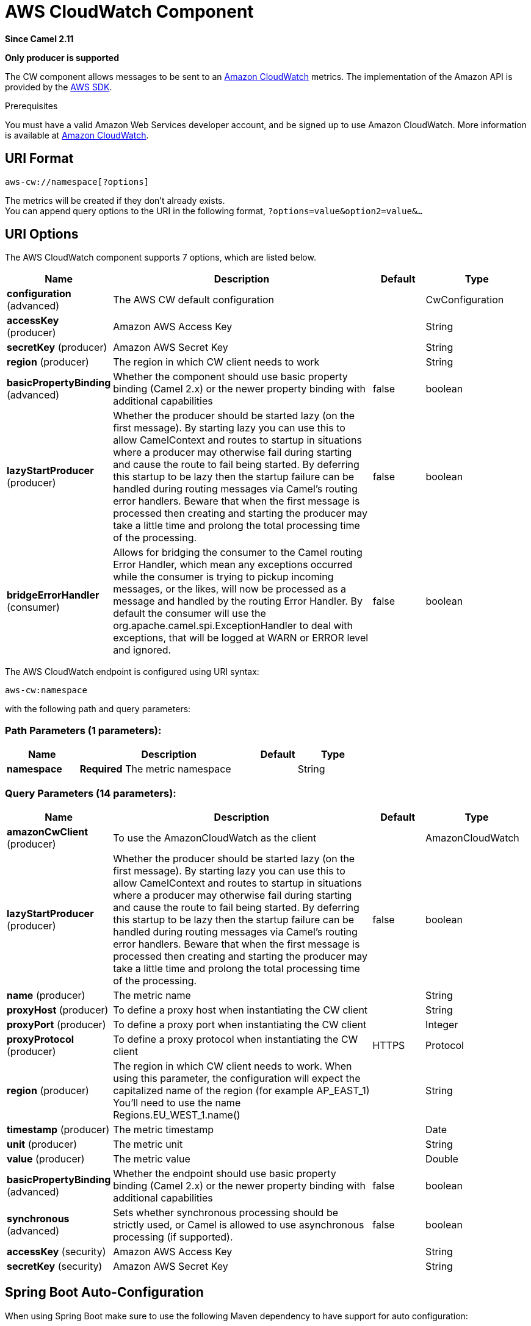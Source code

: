 [[aws-cw-component]]
= AWS CloudWatch Component
:page-source: components/camel-aws-cw/src/main/docs/aws-cw-component.adoc

*Since Camel 2.11*

// HEADER START
*Only producer is supported*
// HEADER END

The CW component allows messages to be sent to an
https://aws.amazon.com/cloudwatch/[Amazon CloudWatch] metrics. The
implementation of the Amazon API is provided by
the https://aws.amazon.com/sdkforjava/[AWS SDK].

Prerequisites

You must have a valid Amazon Web Services developer account, and be
signed up to use Amazon CloudWatch. More information is available at
https://aws.amazon.com/cloudwatch/[Amazon CloudWatch].

== URI Format

[source,java]
----------------------------
aws-cw://namespace[?options]
----------------------------

The metrics will be created if they don't already exists. +
 You can append query options to the URI in the following format,
`?options=value&option2=value&...`

== URI Options


// component options: START
The AWS CloudWatch component supports 7 options, which are listed below.



[width="100%",cols="2,5,^1,2",options="header"]
|===
| Name | Description | Default | Type
| *configuration* (advanced) | The AWS CW default configuration |  | CwConfiguration
| *accessKey* (producer) | Amazon AWS Access Key |  | String
| *secretKey* (producer) | Amazon AWS Secret Key |  | String
| *region* (producer) | The region in which CW client needs to work |  | String
| *basicPropertyBinding* (advanced) | Whether the component should use basic property binding (Camel 2.x) or the newer property binding with additional capabilities | false | boolean
| *lazyStartProducer* (producer) | Whether the producer should be started lazy (on the first message). By starting lazy you can use this to allow CamelContext and routes to startup in situations where a producer may otherwise fail during starting and cause the route to fail being started. By deferring this startup to be lazy then the startup failure can be handled during routing messages via Camel's routing error handlers. Beware that when the first message is processed then creating and starting the producer may take a little time and prolong the total processing time of the processing. | false | boolean
| *bridgeErrorHandler* (consumer) | Allows for bridging the consumer to the Camel routing Error Handler, which mean any exceptions occurred while the consumer is trying to pickup incoming messages, or the likes, will now be processed as a message and handled by the routing Error Handler. By default the consumer will use the org.apache.camel.spi.ExceptionHandler to deal with exceptions, that will be logged at WARN or ERROR level and ignored. | false | boolean
|===
// component options: END




// endpoint options: START
The AWS CloudWatch endpoint is configured using URI syntax:

----
aws-cw:namespace
----

with the following path and query parameters:

=== Path Parameters (1 parameters):


[width="100%",cols="2,5,^1,2",options="header"]
|===
| Name | Description | Default | Type
| *namespace* | *Required* The metric namespace |  | String
|===


=== Query Parameters (14 parameters):


[width="100%",cols="2,5,^1,2",options="header"]
|===
| Name | Description | Default | Type
| *amazonCwClient* (producer) | To use the AmazonCloudWatch as the client |  | AmazonCloudWatch
| *lazyStartProducer* (producer) | Whether the producer should be started lazy (on the first message). By starting lazy you can use this to allow CamelContext and routes to startup in situations where a producer may otherwise fail during starting and cause the route to fail being started. By deferring this startup to be lazy then the startup failure can be handled during routing messages via Camel's routing error handlers. Beware that when the first message is processed then creating and starting the producer may take a little time and prolong the total processing time of the processing. | false | boolean
| *name* (producer) | The metric name |  | String
| *proxyHost* (producer) | To define a proxy host when instantiating the CW client |  | String
| *proxyPort* (producer) | To define a proxy port when instantiating the CW client |  | Integer
| *proxyProtocol* (producer) | To define a proxy protocol when instantiating the CW client | HTTPS | Protocol
| *region* (producer) | The region in which CW client needs to work. When using this parameter, the configuration will expect the capitalized name of the region (for example AP_EAST_1) You'll need to use the name Regions.EU_WEST_1.name() |  | String
| *timestamp* (producer) | The metric timestamp |  | Date
| *unit* (producer) | The metric unit |  | String
| *value* (producer) | The metric value |  | Double
| *basicPropertyBinding* (advanced) | Whether the endpoint should use basic property binding (Camel 2.x) or the newer property binding with additional capabilities | false | boolean
| *synchronous* (advanced) | Sets whether synchronous processing should be strictly used, or Camel is allowed to use asynchronous processing (if supported). | false | boolean
| *accessKey* (security) | Amazon AWS Access Key |  | String
| *secretKey* (security) | Amazon AWS Secret Key |  | String
|===
// endpoint options: END
// spring-boot-auto-configure options: START
== Spring Boot Auto-Configuration

When using Spring Boot make sure to use the following Maven dependency to have support for auto configuration:

[source,xml]
----
<dependency>
  <groupId>org.apache.camel</groupId>
  <artifactId>camel-aws-cw-starter</artifactId>
  <version>x.x.x</version>
  <!-- use the same version as your Camel core version -->
</dependency>
----


The component supports 19 options, which are listed below.



[width="100%",cols="2,5,^1,2",options="header"]
|===
| Name | Description | Default | Type
| *camel.component.aws-cw.access-key* | Amazon AWS Access Key |  | String
| *camel.component.aws-cw.basic-property-binding* | Whether the component should use basic property binding (Camel 2.x) or the newer property binding with additional capabilities | false | Boolean
| *camel.component.aws-cw.bridge-error-handler* | Allows for bridging the consumer to the Camel routing Error Handler, which mean any exceptions occurred while the consumer is trying to pickup incoming messages, or the likes, will now be processed as a message and handled by the routing Error Handler. By default the consumer will use the org.apache.camel.spi.ExceptionHandler to deal with exceptions, that will be logged at WARN or ERROR level and ignored. | false | Boolean
| *camel.component.aws-cw.configuration.access-key* | Amazon AWS Access Key |  | String
| *camel.component.aws-cw.configuration.amazon-cw-client* | To use the AmazonCloudWatch as the client |  | AmazonCloudWatch
| *camel.component.aws-cw.configuration.name* | The metric name |  | String
| *camel.component.aws-cw.configuration.namespace* | The metric namespace |  | String
| *camel.component.aws-cw.configuration.proxy-host* | To define a proxy host when instantiating the CW client |  | String
| *camel.component.aws-cw.configuration.proxy-port* | To define a proxy port when instantiating the CW client |  | Integer
| *camel.component.aws-cw.configuration.proxy-protocol* | To define a proxy protocol when instantiating the CW client |  | Protocol
| *camel.component.aws-cw.configuration.region* | The region in which CW client needs to work. When using this parameter, the configuration will expect the capitalized name of the region (for example AP_EAST_1) You'll need to use the name Regions.EU_WEST_1.name() |  | String
| *camel.component.aws-cw.configuration.secret-key* | Amazon AWS Secret Key |  | String
| *camel.component.aws-cw.configuration.timestamp* | The metric timestamp |  | Date
| *camel.component.aws-cw.configuration.unit* | The metric unit |  | String
| *camel.component.aws-cw.configuration.value* | The metric value |  | Double
| *camel.component.aws-cw.enabled* | Whether to enable auto configuration of the aws-cw component. This is enabled by default. |  | Boolean
| *camel.component.aws-cw.lazy-start-producer* | Whether the producer should be started lazy (on the first message). By starting lazy you can use this to allow CamelContext and routes to startup in situations where a producer may otherwise fail during starting and cause the route to fail being started. By deferring this startup to be lazy then the startup failure can be handled during routing messages via Camel's routing error handlers. Beware that when the first message is processed then creating and starting the producer may take a little time and prolong the total processing time of the processing. | false | Boolean
| *camel.component.aws-cw.region* | The region in which CW client needs to work |  | String
| *camel.component.aws-cw.secret-key* | Amazon AWS Secret Key |  | String
|===
// spring-boot-auto-configure options: END




Required CW component options

You have to provide the amazonCwClient in the
Registry or your accessKey and secretKey to access
the https://aws.amazon.com/cloudwatch/[Amazon's CloudWatch].

== Usage

=== Message headers evaluated by the CW producer

[width="100%",cols="10%,10%,80%",options="header",]
|=======================================================================
|Header |Type |Description

|`CamelAwsCwMetricName` |`String` |The Amazon CW metric name.

|`CamelAwsCwMetricValue` |`Double` |The Amazon CW metric value.

|`CamelAwsCwMetricUnit` |`String` |The Amazon CW metric unit.

|`CamelAwsCwMetricNamespace` |`String` |The Amazon CW metric namespace.

|`CamelAwsCwMetricTimestamp` |`Date` |The Amazon CW metric timestamp.

|`CamelAwsCwMetricDimensionName` |`String` |The Amazon CW metric dimension name.

|`CamelAwsCwMetricDimensionValue` |`String` |The Amazon CW metric dimension value.

|`CamelAwsCwMetricDimensions` |`Map<String, String>` |A map of dimension names and dimension values.
|=======================================================================

=== Advanced AmazonCloudWatch configuration

If you need more control over the `AmazonCloudWatch` instance
configuration you can create your own instance and refer to it from the
URI:

[source,java]
-------------------------------------------------
from("direct:start")
.to("aws-cw://namespace?amazonCwClient=#client");
-------------------------------------------------

The `#client` refers to a `AmazonCloudWatch` in the
Registry.

For example if your Camel Application is running behind a firewall:

[source,java]
------------------------------------------------------------------------------------------
AWSCredentials awsCredentials = new BasicAWSCredentials("myAccessKey", "mySecretKey");
ClientConfiguration clientConfiguration = new ClientConfiguration();
clientConfiguration.setProxyHost("http://myProxyHost");
clientConfiguration.setProxyPort(8080);

AmazonCloudWatch client = new AmazonCloudWatchClient(awsCredentials, clientConfiguration);

registry.bind("client", client);
------------------------------------------------------------------------------------------

== Automatic detection of AmazonCloudWatch client in registry

The component is capable of detecting the presence of an AmazonCloudWatch bean into the registry.
If it's the only instance of that type it will be used as client and you won't have to define it as uri parameter.
This may be really useful for smarter configuration of the endpoint.

== Dependencies

Maven users will need to add the following dependency to their pom.xml.

*pom.xml*

[source,xml]
---------------------------------------
<dependency>
    <groupId>org.apache.camel</groupId>
    <artifactId>camel-aws-cw</artifactId>
    <version>${camel-version}</version>
</dependency>
---------------------------------------

where `${camel-version`} must be replaced by the actual version of Camel.

